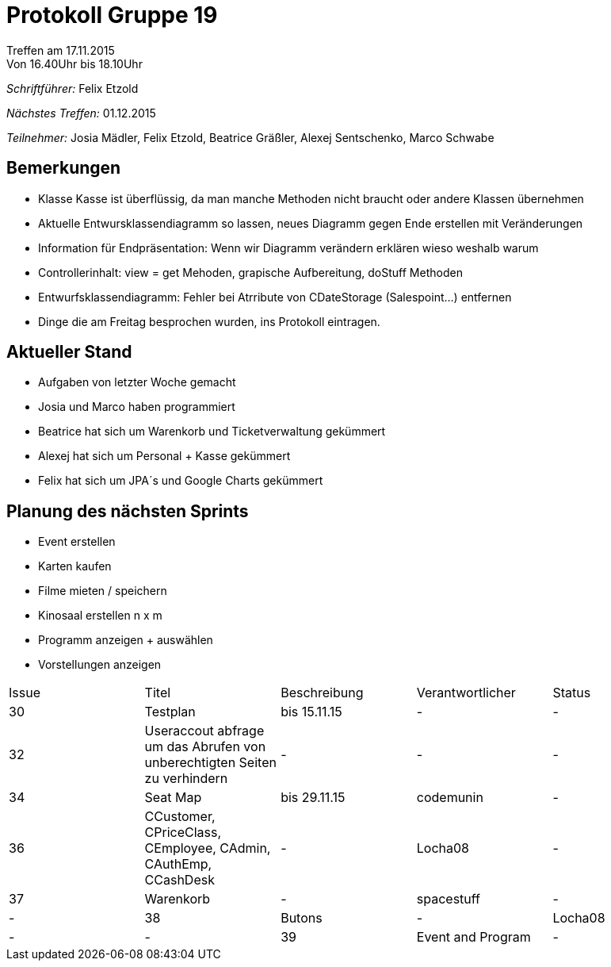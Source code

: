 ﻿= Protokoll Gruppe 19
__Treffen am 17.11.2015__
Von 16.40Uhr bis 18.10Uhr

__Schriftführer:__
Felix Etzold

__Nächstes Treffen:__
01.12.2015

__Teilnehmer:__
Josia Mädler, Felix Etzold, Beatrice Gräßler, Alexej Sentschenko, Marco Schwabe

== Bemerkungen

* Klasse Kasse ist überflüssig, da man manche Methoden nicht braucht oder andere Klassen übernehmen
* Aktuelle Entwursklassendiagramm so lassen, neues Diagramm gegen Ende erstellen mit Veränderungen
* Information für Endpräsentation: Wenn wir Diagramm verändern erklären wieso weshalb warum
* Controllerinhalt: view = get Mehoden, grapische Aufbereitung, doStuff Methoden
* Entwurfsklassendiagramm: Fehler bei Atrribute von CDateStorage (Salespoint...) entfernen
* Dinge die am Freitag besprochen wurden, ins Protokoll eintragen.

== Aktueller Stand

* Aufgaben von letzter Woche gemacht
* Josia und Marco haben programmiert
* Beatrice hat sich um Warenkorb und Ticketverwaltung gekümmert
* Alexej hat sich um Personal + Kasse gekümmert 
* Felix hat sich um JPA´s und Google Charts gekümmert

== Planung des nächsten Sprints

* Event erstellen
* Karten kaufen
* Filme mieten / speichern
* Kinosaal erstellen n x m
* Programm anzeigen + auswählen
* Vorstellungen anzeigen

[option="headers"]

|===
|Issue |Titel |Beschreibung |Verantwortlicher |Status
|30|Testplan|bis 15.11.15|-|-
|32|Useraccout abfrage um das Abrufen von unberechtigten Seiten zu verhindern|-|-|-
|34|Seat Map|bis 29.11.15|codemunin|-
|36|CCustomer, CPriceClass, CEmployee, CAdmin, CAuthEmp, CCashDesk|-|Locha08|-
|37|Warenkorb|-|spacestuff|-|-
|38|Butons|-|Locha08|-|-
|39|Event and Program|-|codemunin|-|-
|===
